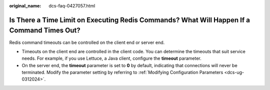 :original_name: dcs-faq-0427057.html

.. _dcs-faq-0427057:

Is There a Time Limit on Executing Redis Commands? What Will Happen If a Command Times Out?
===========================================================================================

Redis command timeouts can be controlled on the client end or server end.

-  Timeouts on the client end are controlled in the client code. You can determine the timeouts that suit service needs. For example, if you use Lettuce, a Java client, configure the **timeout** parameter.
-  On the server end, the **timeout** parameter is set to **0** by default, indicating that connections will never be terminated. Modify the parameter setting by referring to :ref:`Modifying Configuration Parameters <dcs-ug-0312024>`.
